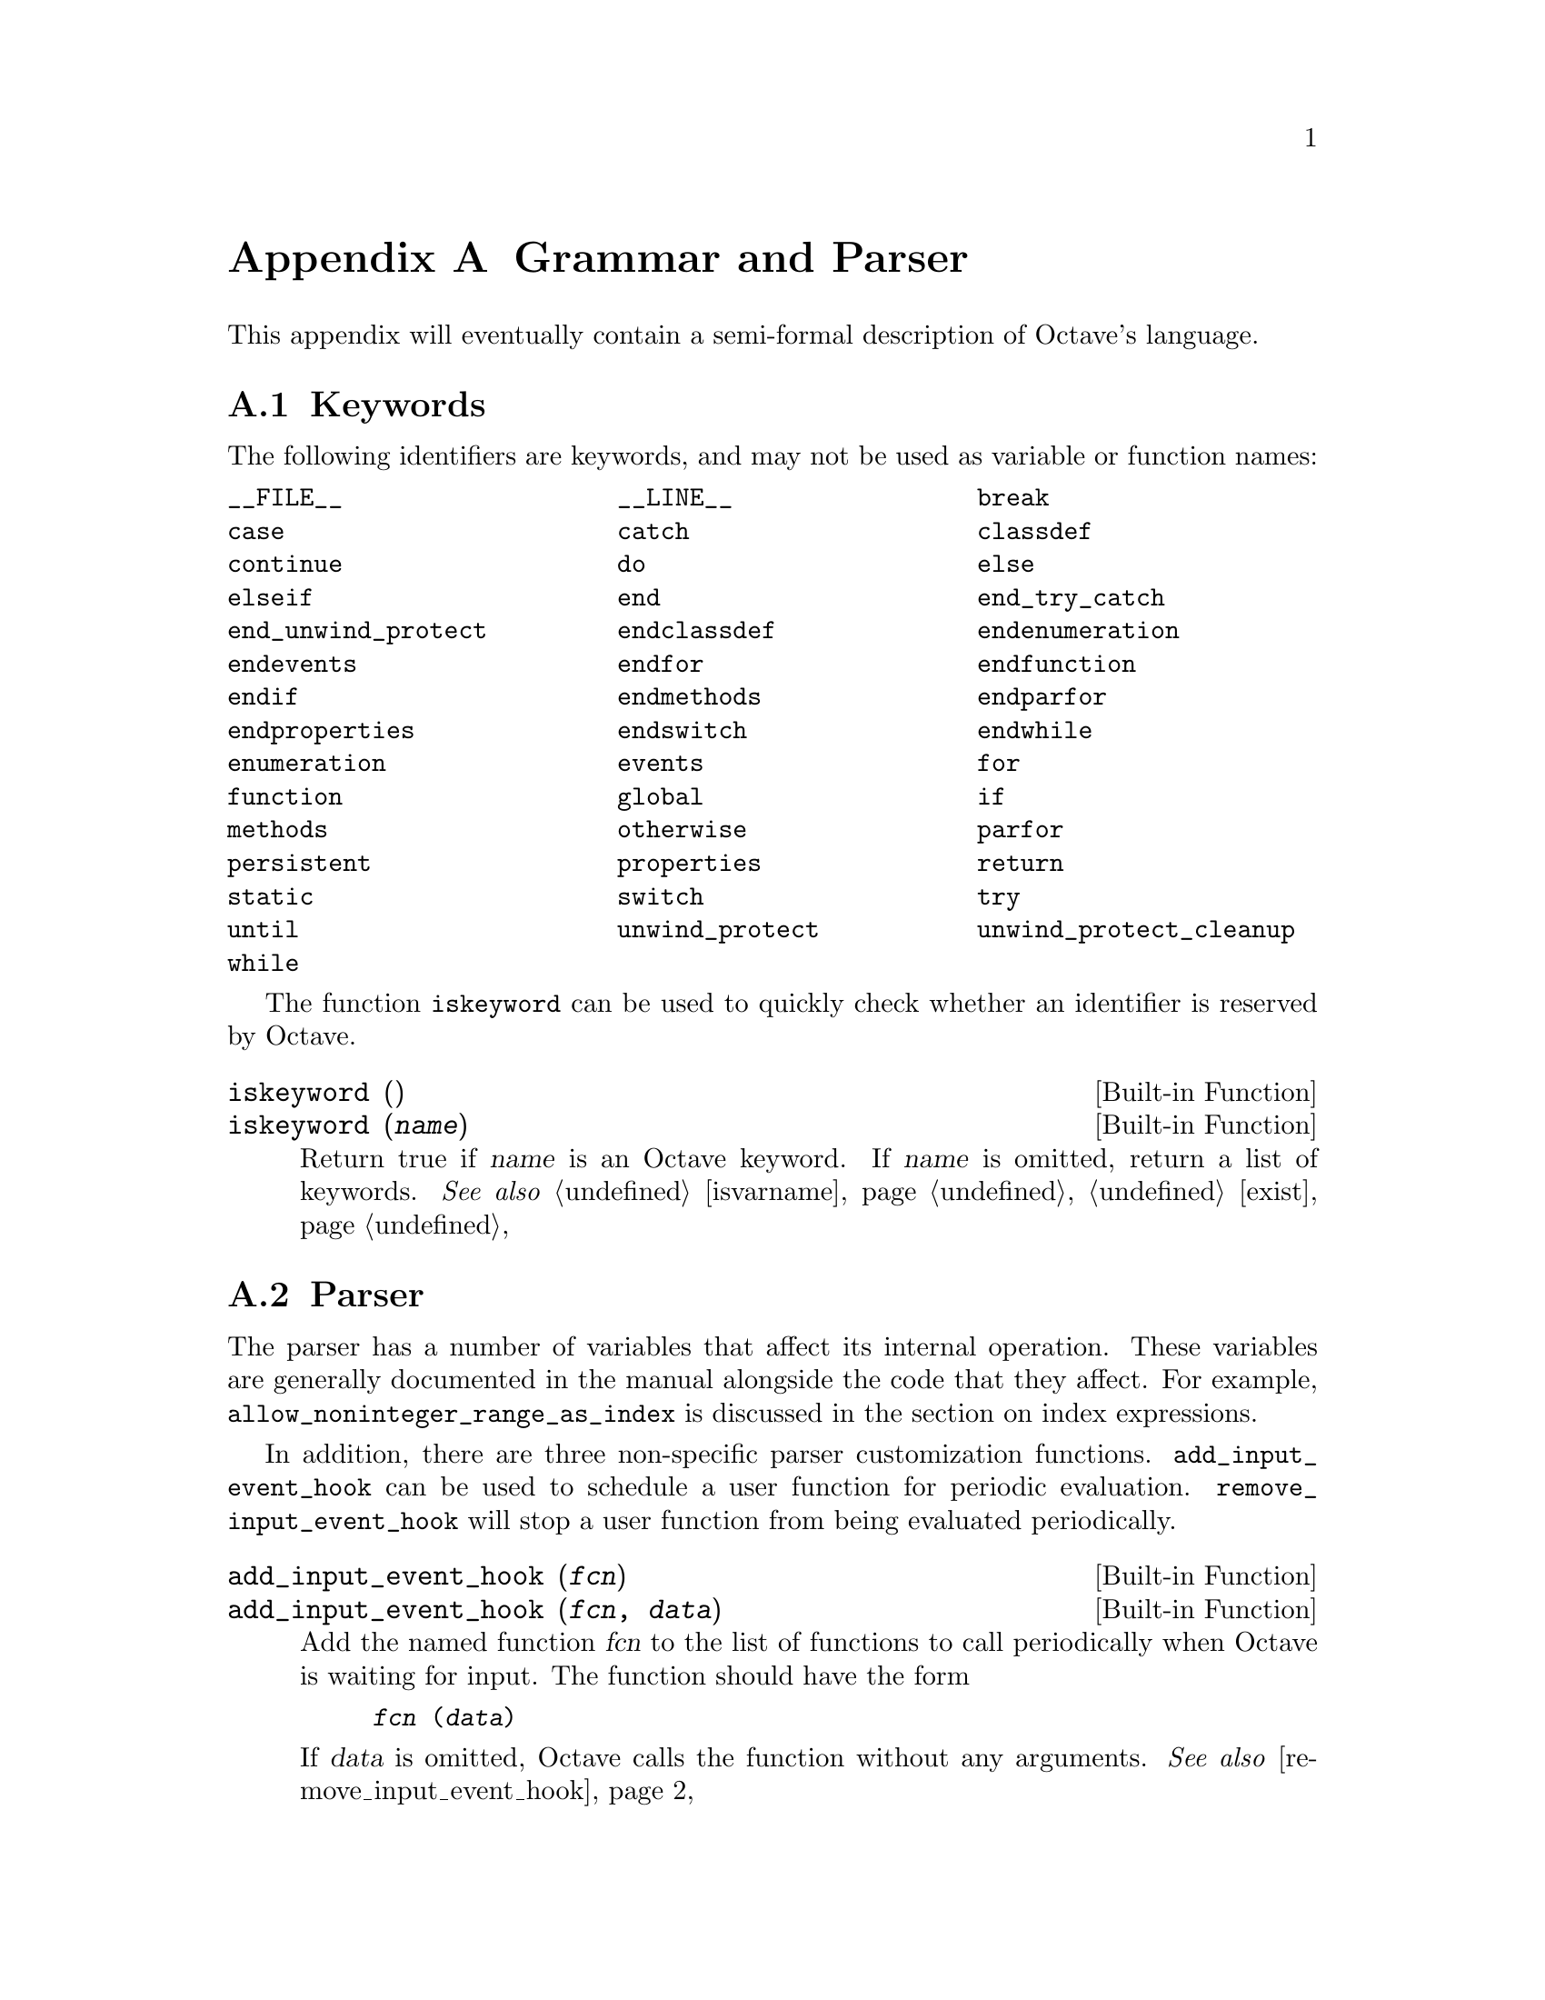 @c DO NOT EDIT!  Generated automatically by munge-texi.

@c Copyright (C) 1996-2012 John W. Eaton
@c
@c This file is part of Octave.
@c
@c Octave is free software; you can redistribute it and/or modify it
@c under the terms of the GNU General Public License as published by the
@c Free Software Foundation; either version 3 of the License, or (at
@c your option) any later version.
@c 
@c Octave is distributed in the hope that it will be useful, but WITHOUT
@c ANY WARRANTY; without even the implied warranty of MERCHANTABILITY or
@c FITNESS FOR A PARTICULAR PURPOSE.  See the GNU General Public License
@c for more details.
@c 
@c You should have received a copy of the GNU General Public License
@c along with Octave; see the file COPYING.  If not, see
@c <http://www.gnu.org/licenses/>.

@node Grammar and Parser
@appendix Grammar and Parser
@cindex grammar rules
@cindex language definition

This appendix will eventually contain a semi-formal description of
Octave's language.

@menu
* Keywords::                    
* Parser::                    
@end menu

@node Keywords
@section Keywords
@cindex keywords

The following identifiers are keywords, and may not be used as variable
or function names:

@multitable @columnfractions .33 .33 .33
@item @code{__FILE__} @tab @code{__LINE__} @tab @code{break}
@item @code{case} @tab @code{catch} @tab @code{classdef}
@item @code{continue} @tab @code{do} @tab @code{else}
@item @code{elseif} @tab @code{end} @tab @code{end_try_catch}
@item @code{end_unwind_protect} @tab @code{endclassdef} @tab @code{endenumeration}
@item @code{endevents} @tab @code{endfor} @tab @code{endfunction}
@item @code{endif} @tab @code{endmethods} @tab @code{endparfor}
@item @code{endproperties} @tab @code{endswitch} @tab @code{endwhile}
@item @code{enumeration} @tab @code{events} @tab @code{for}
@item @code{function} @tab @code{global} @tab @code{if}
@item @code{methods} @tab @code{otherwise} @tab @code{parfor}
@item @code{persistent} @tab @code{properties} @tab @code{return}
@item @code{static} @tab @code{switch} @tab @code{try}
@item @code{until} @tab @code{unwind_protect} @tab @code{unwind_protect_cleanup}
@item @code{while}
@end multitable

The function @code{iskeyword} can be used to quickly check whether an
identifier is reserved by Octave.

@c iskeyword libinterp/parse-tree/lex.cc
@anchor{doc-iskeyword}
@deftypefn  {Built-in Function} {} iskeyword ()
@deftypefnx {Built-in Function} {} iskeyword (@var{name})
Return true if @var{name} is an Octave keyword.  If @var{name}
is omitted, return a list of keywords.
@seealso{@ref{doc-isvarname,,isvarname}, @ref{doc-exist,,exist}}
@end deftypefn


@node Parser
@section Parser
@cindex parser

The parser has a number of variables that affect its internal operation.
These variables are generally documented in the manual alongside the code that
they affect.  For example, @code{allow_noninteger_range_as_index} is discussed
in the section on index expressions.

In addition, there are three non-specific parser customization functions.
@code{add_input_event_hook} can be used to schedule a user function for
periodic evaluation.  @code{remove_input_event_hook} will stop a user function
from being evaluated periodically.

@c add_input_event_hook libinterp/interpfcn/input.cc
@anchor{doc-add_input_event_hook}
@deftypefn  {Built-in Function} {} add_input_event_hook (@var{fcn})
@deftypefnx {Built-in Function} {} add_input_event_hook (@var{fcn}, @var{data})
Add the named function @var{fcn} to the list of functions to call
periodically when Octave is waiting for input.  The function should
have the form

@example
@var{fcn} (@var{data})
@end example

If @var{data} is omitted, Octave calls the function without any
arguments.
@seealso{@ref{doc-remove_input_event_hook,,remove_input_event_hook}}
@end deftypefn


@c remove_input_event_hook libinterp/interpfcn/input.cc
@anchor{doc-remove_input_event_hook}
@deftypefn {Built-in Function} {} remove_input_event_hook (@var{fcn})
Remove the named function @var{fcn} from the list of functions to call
periodically when Octave is waiting for input.
@seealso{@ref{doc-add_input_event_hook,,add_input_event_hook}}
@end deftypefn


Finally, when the parser cannot identify an input token it calls a particular
function to handle this.  By default, this is the function "unimplemented"
which makes suggestions about possible Octave substitutes for @sc{matlab}
functions.

@c missing_function_hook libinterp/interpfcn/variables.cc
@anchor{doc-missing_function_hook}
@deftypefn  {Built-in Function} {@var{val} =} missing_function_hook ()
@deftypefnx {Built-in Function} {@var{old_val} =} missing_function_hook (@var{new_val})
@deftypefnx {Built-in Function} {} missing_function_hook (@var{new_val}, "local")
Query or set the internal variable that specifies the function to call when
an unknown identifier is requested.

When called from inside a function with the "local" option, the variable is
changed locally for the function and any subroutines it calls.  The original
variable value is restored when exiting the function.
@end deftypefn


